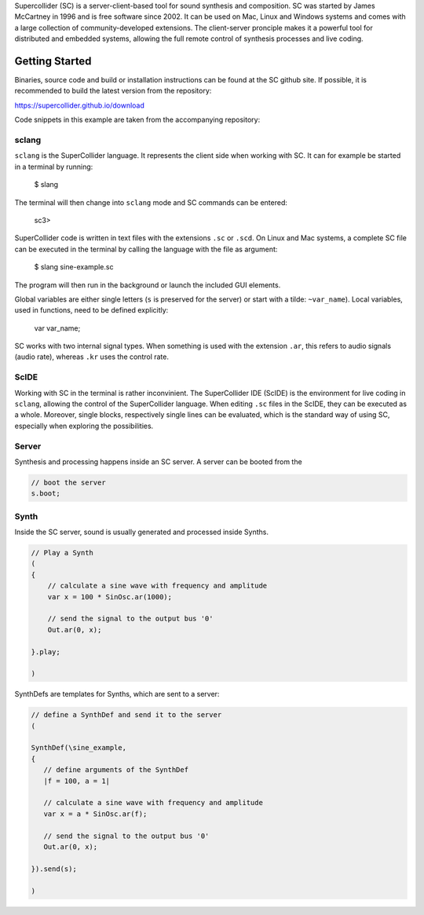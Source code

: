 .. title: SuperCollider
.. slug: supercollider
.. date: 2020-11-05 13:47:06 UTC
.. tags: 
.. category: basics:languages
.. priority: 2
.. link: 
.. description: 
.. type: text


Supercollider (SC) is a server-client-based 
tool for sound synthesis and composition.
SC was started by James McCartney in 1996 and
is free software since 2002.
It can be used on Mac, Linux and Windows
systems and comes with a large collection
of community-developed extensions.
The client-server pronciple makes it a powerful
tool for distributed and embedded systems,
allowing the full remote control of synthesis processes
and live coding.

Getting Started
---------------

Binaries, source code and build or installation
instructions can be found at the SC github site.
If possible, it is recommended to build the latest
version from the repository:

https://supercollider.github.io/download


Code snippets in this example are taken from the
accompanying repository: 


sclang
======

``sclang`` is the SuperCollider language.
It represents the client side when working with
SC. It can  for example be started in a terminal by running:

 $ slang

The terminal will then change into ``sclang``  mode
and SC commands can be entered:

 sc3> 


SuperCollider code is written in text files with the
extensions ``.sc`` or ``.scd``.
On Linux and Mac systems, a complete SC file can
be executed in the terminal by calling the language
with the file as argument:

 $ slang sine-example.sc

The program will then run in the background or
launch the included GUI elements.


Global variables are either single letters (``s`` is preserved for the server)
or start with a tilde: ``~var_name``).
Local variables, used in functions, need to be defined explicitly:

 var var_name;

 
SC works with two internal signal types.
When something is used with the extension ``.ar``,
this refers to audio signals (audio rate),
whereas ``.kr`` uses the control rate.

ScIDE
=====

Working with SC in the terminal is rather inconvinient.
The SuperCollider IDE (ScIDE) is the environment for
live coding in ``sclang``, allowing the control of the
SuperCollider language.
When editing ``.sc`` files in the ScIDE, they can be
executed as a whole.
Moreover, single blocks, respectively
single lines can be evaluated, which is the
standard way of using SC, especially when exploring
the possibilities.


Server
======

Synthesis and processing happens inside an SC server.
A server can be booted from the 

.. code-block:: cpp

   // boot the server
   s.boot;


Synth
=====

Inside the SC server, sound is usually generated
and processed inside Synths.

.. code-block:: cpp

 // Play a Synth
 (
 {
     // calculate a sine wave with frequency and amplitude
     var x = 100 * SinOsc.ar(1000);

     // send the signal to the output bus '0'
     Out.ar(0, x);

 }.play;

 )

SynthDefs are templates for Synths, which are
sent to a server:

.. code-block:: cpp

 // define a SynthDef and send it to the server
 (

 SynthDef(\sine_example,
 {
    // define arguments of the SynthDef
    |f = 100, a = 1|

    // calculate a sine wave with frequency and amplitude
    var x = a * SinOsc.ar(f);

    // send the signal to the output bus '0'
    Out.ar(0, x);

 }).send(s);

 )



 
